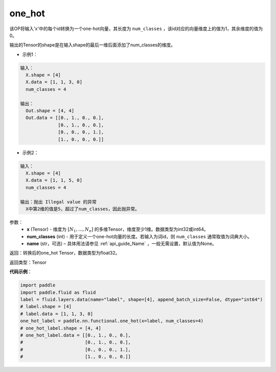 .. _cn_api_nn_functional_one_hot:

one_hot
-------------------------------

.. py:function:: paddle.fluid.nn.functional.one_hot(x, num_classes, name=None)
该OP将输入'x'中的每个id转换为一个one-hot向量，其长度为 ``num_classes`` ，该id对应的向量维度上的值为1，其余维度的值为0。

输出的Tensor的shape是在输入shape的最后一维后面添加了num_classes的维度。

- 示例1：

.. code-block:: text

  输入：
    X.shape = [4]
    X.data = [1, 1, 3, 0]
    num_classes = 4
  
  输出：
    Out.shape = [4, 4]
    Out.data = [[0., 1., 0., 0.],
                [0., 1., 0., 0.],
                [0., 0., 0., 1.],
                [1., 0., 0., 0.]]

- 示例2：

.. code-block:: text

  输入：
    X.shape = [4]
    X.data = [1, 1, 5, 0]
    num_classes = 4

  输出：抛出 Illegal value 的异常
    X中第2维的值是5，超过了num_classes，因此抛异常。


参数：
    - **x** (Tensor) - 维度为 :math:`[N_1, ..., N_n]` 的多维Tensor，维度至少1维。数据类型为int32或int64。
    - **num_classes** (int) - 用于定义一个one-hot向量的长度。若输入为词id，则 ``num_classes`` 通常取值为词典大小。
    - **name** (str，可选) – 具体用法请参见 :ref:`api_guide_Name` ，一般无需设置，默认值为None。

返回：转换后的one_hot Tensor，数据类型为float32。

返回类型：Tensor

**代码示例**：

.. code-block:: python

    import paddle
    import paddle.fluid as fluid
    label = fluid.layers.data(name="label", shape=[4], append_batch_size=False, dtype="int64")
    # label.shape = [4]
    # label.data = [1, 1, 3, 0]
    one_hot_label = paddle.nn.functional.one_hot(x=label, num_classes=4)
    # one_hot_label.shape = [4, 4]
    # one_hot_label.data = [[0., 1., 0., 0.],
    #                       [0., 1., 0., 0.],
    #                       [0., 0., 0., 1.],
    #                       [1., 0., 0., 0.]]